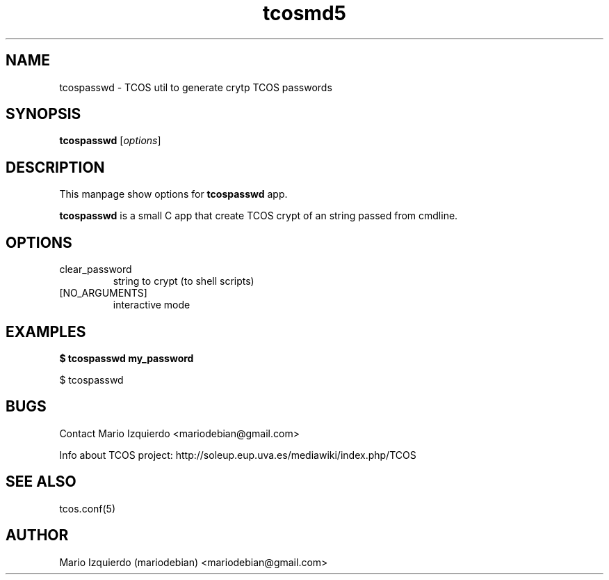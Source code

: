.TH tcosmd5 1 "Jun 21, 2006" "tcosmd5 man page"

.SH NAME
tcospasswd \- TCOS util to generate crytp TCOS passwords

.SH SYNOPSIS
.B tcospasswd
.RI [ options ]
.br

.SH DESCRIPTION

This manpage show options for 
.B tcospasswd
app.

.PP
\fBtcospasswd\fP is a small C app that create TCOS crypt 
of an string passed from cmdline.

.SH OPTIONS
.B
.IP clear_password
string to crypt (to shell scripts)

.B
.IP [NO_ARGUMENTS]
interactive mode

.SH EXAMPLES
.B
$ tcospasswd my_password

$ tcospasswd 

.SH BUGS
Contact Mario Izquierdo <mariodebian@gmail.com>

Info about TCOS project: http://soleup.eup.uva.es/mediawiki/index.php/TCOS

.SH SEE ALSO
tcos.conf(5)

.SH AUTHOR
Mario Izquierdo (mariodebian) <mariodebian@gmail.com>

